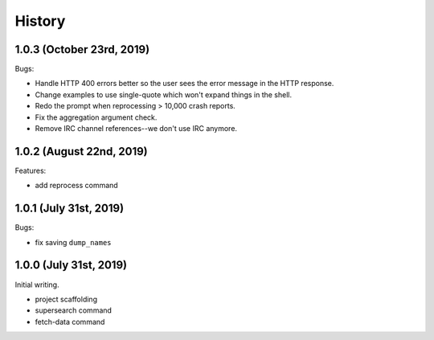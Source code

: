 =======
History
=======

1.0.3 (October 23rd, 2019)
==========================

Bugs:

* Handle HTTP 400 errors better so the user sees the error message
  in the HTTP response.
* Change examples to use single-quote which won't expand things in
  the shell.
* Redo the prompt when reprocessing > 10,000 crash reports.
* Fix the aggregation argument check.
* Remove IRC channel references--we don't use IRC anymore.


1.0.2 (August 22nd, 2019)
=========================

Features:

* add reprocess command

1.0.1 (July 31st, 2019)
=======================

Bugs:

* fix saving ``dump_names``

1.0.0 (July 31st, 2019)
=======================

Initial writing.

* project scaffolding
* supersearch command
* fetch-data command
